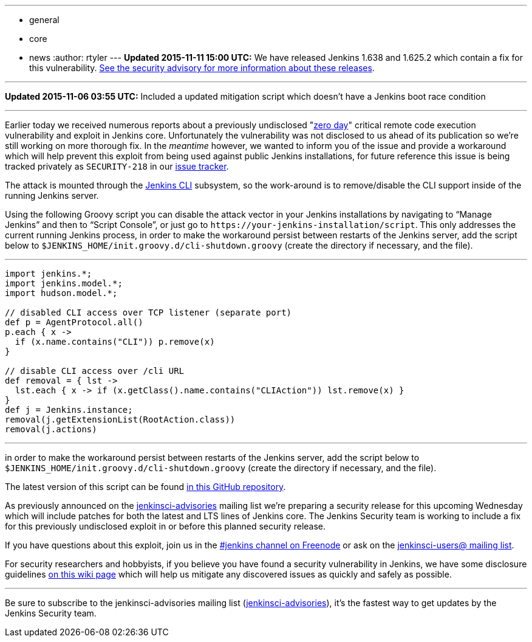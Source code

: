 ---
:layout: post
:title: Mitigating unauthenticated remote code execution 0-day in Jenkins CLI
:nodeid: 647
:created: 1446858787
:tags:
  - general
  - core
  - news
:author: rtyler
---
*Updated 2015-11-11 15:00 UTC:* We have released Jenkins 1.638 and 1.625.2 which contain a fix for this vulnerability. link:/security/advisory/2015-11-11/[See the security advisory for more information about these releases].

'''

*Updated 2015-11-06 03:55 UTC:* Included a updated mitigation script which doesn't have a Jenkins boot race condition

'''

Earlier today we received numerous reports about a previously undisclosed "https://en.wikipedia.org/wiki/Zero-day_%28computing%29[zero day]" critical remote code execution vulnerability and exploit in Jenkins core. Unfortunately the vulnerability was not disclosed to us ahead of its publication so we're still working on more thorough fix. In the _meantime_ however, we wanted to inform you of the issue and provide a workaround which will help prevent this exploit from being used against public Jenkins installations, for future reference this issue is being tracked privately as `SECURITY-218` in our https://issues.jenkins.io[issue tracker].

The attack is mounted through the https://wiki.jenkins.io/display/JENKINS/Jenkins+CLI[Jenkins CLI] subsystem, so the work-around is to remove/disable the CLI support inside of the running Jenkins server.

Using the following Groovy script you can disable the attack vector in your Jenkins installations by navigating to "`Manage Jenkins`" and then to "`Script Console`", or just go to `++https://your-jenkins-installation/script++`. This only addresses the current running Jenkins process, in order to make the workaround persist between restarts of the Jenkins server, add the script below to `$JENKINS_HOME/init.groovy.d/cli-shutdown.groovy` (create the directory if necessary, and the file).

'''

....
import jenkins.*;
import jenkins.model.*;
import hudson.model.*;

// disabled CLI access over TCP listener (separate port)
def p = AgentProtocol.all()
p.each { x ->
  if (x.name.contains("CLI")) p.remove(x)
}

// disable CLI access over /cli URL
def removal = { lst ->
  lst.each { x -> if (x.getClass().name.contains("CLIAction")) lst.remove(x) }
}
def j = Jenkins.instance;
removal(j.getExtensionList(RootAction.class))
removal(j.actions)
....

'''

in order to make the workaround persist between restarts of the Jenkins server, add the script below to `$JENKINS_HOME/init.groovy.d/cli-shutdown.groovy` (create the directory if necessary, and the file).

The latest version of this script can be found https://github.com/jenkinsci-cert/SECURITY-218[in this GitHub repository].

As previously announced on the https://groups.google.com/d/forum/jenkinsci-advisories[jenkinsci-advisories] mailing list we're preparing a security release for this upcoming Wednesday which will include patches for both the latest and LTS lines of Jenkins core. The Jenkins Security team is working to include a fix for this previously undisclosed exploit in or before this planned security release.

If you have questions about this exploit, join us in the https://webchat.freenode.net/?channels=%23jenkins&uio=d4[#jenkins channel on Freenode] or ask on the https://groups.google.com/d/forum/jenkinsci-users[jenkinsci-users@ mailing list].

For security researchers and hobbyists, if you believe you have found a security vulnerability in Jenkins, we have some disclosure guidelines https://wiki.jenkins.io/display/JENKINS/Security+Advisories[on this wiki page] which will help us mitigate any discovered issues as quickly and safely as possible.

'''

Be sure to subscribe to the jenkinsci-advisories mailing list (https://groups.google.com/d/forum/jenkinsci-advisories[jenkinsci-advisories]), it's the fastest way to get updates by the Jenkins Security team.
